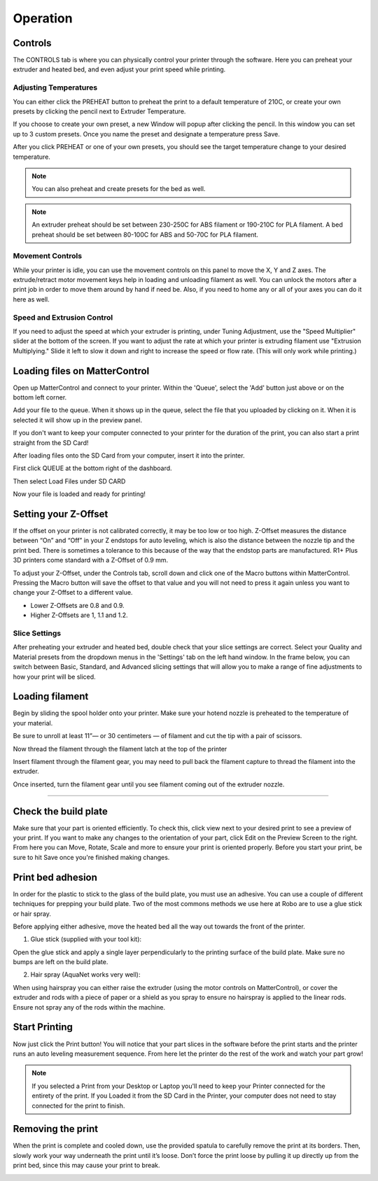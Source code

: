 .. Sphinx RTD theme demo documentation master file, created by
   sphinx-quickstart on Sun Nov  3 11:56:36 2013.
   You can adapt this file completely to your liking, but it should at least
   contain the root `toctree` directive.

=================================================
Operation
=================================================

.. image:: images/r1-blank.jpg
   :alt: R1 Header
   :align: center

-----------
Controls
-----------

The CONTROLS tab is where you can physically control your printer through the software. Here you can preheat your extruder and heated bed, and even adjust your print speed while printing.

.. image:: images/controls.PNG
   :alt: Image of Control Tab
   :align: center

Adjusting Temperatures
-----------

You can either click the PREHEAT button to preheat the print to a default temperature of 210C, or create your own presets by clicking the pencil next to Extruder Temperature.

.. image:: images/preset.png
   :alt: preset
   :align: center

If you choose to create your own preset, a new Window will popup after clicking the pencil. In this window you can set up to 3 custom presets. Once you name the preset and designate a temperature press Save.

.. image:: images/presets1.png
   :alt: preset
   :align: center

After you click PREHEAT or one of your own presets, you should see the target temperature change to your desired temperature.

.. note:: You can also preheat and create presets for the bed as well.
.. image:: images/preheats1.PNG
   :alt: preheat
   :align: center


.. note:: An extruder preheat should be set between 230-250C for ABS filament or 190-210C for PLA filament. A bed preheat should be set between 80-100C for ABS and 50-70C for PLA filament.


Movement Controls
-----------

While your printer is idle, you can use the movement controls on this panel to move the X, Y and Z axes. The extrude/retract motor movement keys help in loading and unloading filament as well. You can unlock the motors after a print job in order to move them around by hand if need be. Also, if you need to home any or all of your axes you can do it here as well.

Speed and Extrusion Control
-----------

If you need to adjust the speed at which your extruder is printing, under Tuning Adjustment, use the "Speed Multiplier" slider at the bottom of the screen. If you want to adjust the rate at which your printer is extruding filament use "Extrusion Multiplying." Slide it left to slow it down and right to increase the speed or flow rate. (This will only work while printing.)


-----------
Loading files on MatterControl
-----------

Open up MatterControl and connect to your printer. Within the 'Queue', select the 'Add' button just above or on the bottom left corner.

.. image:: images/queue.png
   :alt: Queue ADD
   :align: center

Add your file to the queue. When it shows up in the queue, select the file that you uploaded by clicking on it. When it is selected it will show up in the preview panel.

.. image:: images/printselect.png
   :alt: Preload Printer
   :align: center

If you don't want to keep your computer connected to your printer for the duration of the print, you can also start a print straight from the SD Card!

After loading files onto the SD Card from your computer, insert it into the printer.

.. image:: images/insertcard.gif
    :alt: Inserting SD Card
    :align: center

First click QUEUE at the bottom right of the dashboard.

.. image:: images/sdprint1.PNG
    :alt: Printing off SD CARD
    :align: center

Then select Load Files under SD CARD

.. image:: images/sdprint2.PNG
    :alt: Printing off SD Card
    :align: center

.. image:: images/sdprint3.PNG
      :alt: Printing off SD Card
      :align: center

Now your file is loaded and ready for printing!

-----------
Setting your Z-Offset
-----------

If the offset on your printer is not calibrated correctly, it may be too low or too high. Z-Offset measures the distance between “On” and “Off” in your Z endstops for auto leveling, which is also the distance between the nozzle tip and the print bed. There is sometimes a tolerance to this because of the way that the endstop parts are manufactured. R1+ Plus 3D printers come standard with a Z-Offset of 0.9 mm.

To adjust your Z-Offset, under the Controls tab, scroll down and click one of the Macro buttons within MatterControl. Pressing the Macro button will save the offset to that value and you will not need to press it again unless you want to change your Z-Offset to a different value.

.. image:: images/zoffset.png
   :alt: zoffset
   :align: center

* Lower Z-Offsets are 0.8 and 0.9.
* Higher Z-Offsets are 1, 1.1 and 1.2.


Slice Settings
-----------

After preheating your extruder and heated bed, double check that your slice settings are correct. Select your Quality and Material presets from the dropdown menus in the 'Settings' tab on the left hand window. In the frame below, you can switch between Basic, Standard, and Advanced slicing settings that will allow you to make a range of fine adjustments to how your print will be sliced.

.. image:: images/slice.png
   :alt: slice
   :align: center


-----------
Loading filament
-----------

Begin by sliding the spool holder onto your printer. Make sure your hotend nozzle is preheated to the temperature of your material.

.. image:: images/filplace.gif
   :alt: Place spool on holder
   :align: center

Be sure to unroll at least 11”— or 30 centimeters — of filament and cut the tip with a pair of scissors.

.. image:: images/filcut.gif
   :alt: Cut Filament
   :align: center

Now thread the filament through the filament latch at the top of the printer

.. image:: images/filtop.gif
   :alt: Thread
   :align: center

.. image:: images/filthread.gif
   :alt: Thread
   :align: center

Insert filament through the filament gear, you may need to pull back the filament capture to thread the filament into the extruder.

.. image:: images/filgrab.gif
   :alt: Thread2
   :align: center

Once inserted, turn the filament gear until you see filament coming out of the extruder nozzle.

.. image:: images/gear.gif
   :alt: gear turn
   :align: center


--------------




-----------
Check the build plate
-----------

Make sure that your part is oriented efficiently. To check this, click view next to your desired print to see a preview of your print. If you want to make any changes to the orientation of your part, click Edit on the Preview Screen to the right. From here you can Move, Rotate, Scale and more to ensure your print is oriented properly. Before you start your print, be sure to hit Save once you're finished making changes.

.. image:: images/checkbuild.png
    :alt: Build Plate
    :align: center


-----------
Print bed adhesion
-----------

In order for the plastic to stick to the glass of the build plate, you must use an adhesive. You can use a couple of different techniques for prepping your build plate. Two of the most commons methods we use here at Robo are to use a glue stick or hair spray.

Before applying either adhesive, move the heated bed all the way out towards the front of the printer.

1. Glue stick (supplied with your tool kit):

Open the glue stick and apply a single layer perpendicularly to the printing surface of the build plate. Make sure no bumps are left on the build plate.

.. image:: images/gluestick.gif
   :alt: glue stick
   :align: center

2. Hair spray (AquaNet works very well):

When using hairspray you can either raise the extruder (using the motor controls on MatterControl), or cover the extruder and rods with a piece of paper or a shield as you spray to ensure no hairspray is applied to the linear rods. Ensure not spray any of the rods within the machine.

.. image:: images/hairspray.gif
   :alt: hairspray
   :align: center

---------------
Start Printing
---------------

Now just click the Print button! You will notice that your part slices in the software before the print starts and the printer runs an auto leveling measurement sequence. From here let the printer do the rest of the work and watch your part grow!

.. note:: If you selected a Print from your Desktop or Laptop you'll need to keep your Printer connected for the entirety of the print. If you Loaded it from the SD Card in the Printer, your computer does not need to stay connected for the print to finish.


---------------
Removing the print
---------------

When the print is complete and cooled down, use the provided spatula to carefully remove the print at its borders. Then, slowly work your way underneath the print until it’s loose. Don’t force the print loose by pulling it up directly up from the print bed, since this may cause your print to break.

.. image:: images/printremove.gif
   :alt: Removing Print
   :align: center
